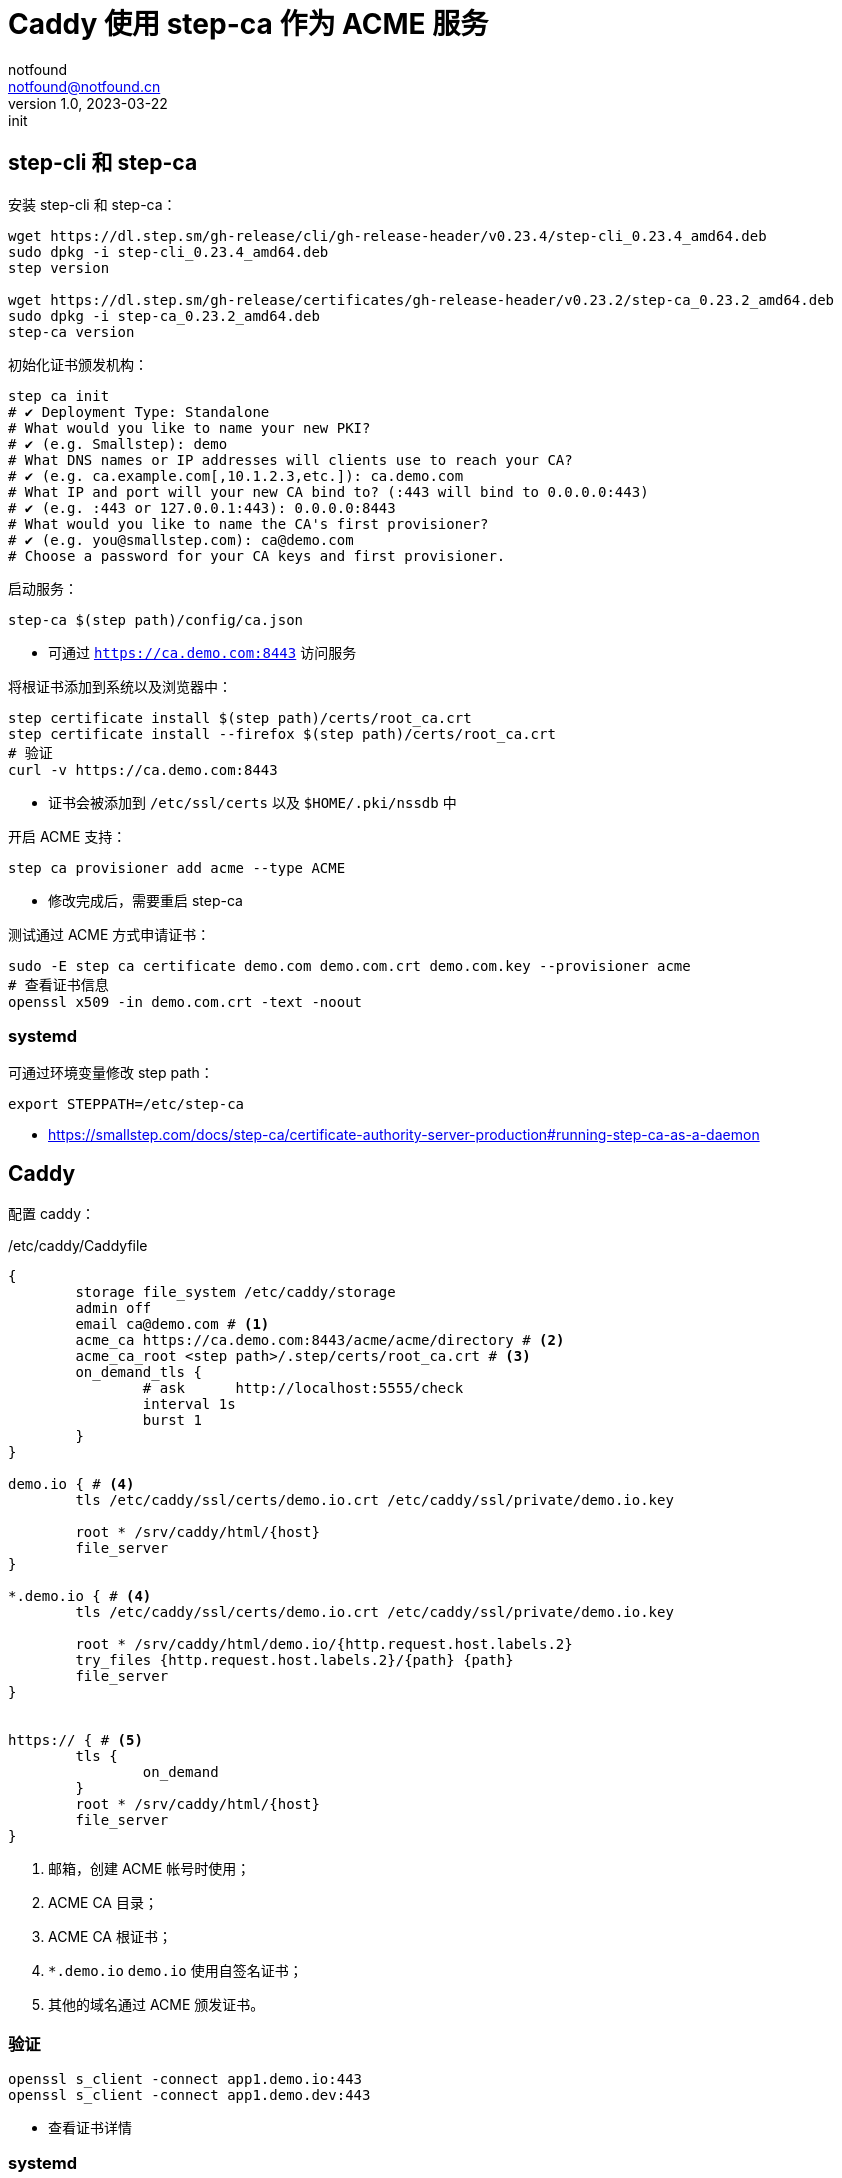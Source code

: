= Caddy 使用 step-ca 作为 ACME 服务
notfound <notfound@notfound.cn>
1.0, 2023-03-22: init

:page-slug: caddy-with-step-ca
:page-category: network
:page-tags: caddy,ssl

== step-cli 和 step-ca

安装 step-cli 和 step-ca：

[source,bash]
----
wget https://dl.step.sm/gh-release/cli/gh-release-header/v0.23.4/step-cli_0.23.4_amd64.deb
sudo dpkg -i step-cli_0.23.4_amd64.deb
step version

wget https://dl.step.sm/gh-release/certificates/gh-release-header/v0.23.2/step-ca_0.23.2_amd64.deb
sudo dpkg -i step-ca_0.23.2_amd64.deb
step-ca version
----

初始化证书颁发机构：

[source,bash]
----
step ca init
# ✔ Deployment Type: Standalone
# What would you like to name your new PKI?
# ✔ (e.g. Smallstep): demo
# What DNS names or IP addresses will clients use to reach your CA?
# ✔ (e.g. ca.example.com[,10.1.2.3,etc.]): ca.demo.com
# What IP and port will your new CA bind to? (:443 will bind to 0.0.0.0:443)
# ✔ (e.g. :443 or 127.0.0.1:443): 0.0.0.0:8443
# What would you like to name the CA's first provisioner?
# ✔ (e.g. you@smallstep.com): ca@demo.com
# Choose a password for your CA keys and first provisioner.
----

启动服务：

[source,bash]
----
step-ca $(step path)/config/ca.json
----
* 可通过 `https://ca.demo.com:8443` 访问服务

将根证书添加到系统以及浏览器中：

[source,bash]
----
step certificate install $(step path)/certs/root_ca.crt
step certificate install --firefox $(step path)/certs/root_ca.crt
# 验证
curl -v https://ca.demo.com:8443
----
* 证书会被添加到 `/etc/ssl/certs` 以及 `$HOME/.pki/nssdb` 中

开启 ACME 支持：

[source,bash]
----
step ca provisioner add acme --type ACME
----
* 修改完成后，需要重启 step-ca

测试通过 ACME 方式申请证书：

[source,bash]
----
sudo -E step ca certificate demo.com demo.com.crt demo.com.key --provisioner acme
# 查看证书信息
openssl x509 -in demo.com.crt -text -noout
----

=== systemd

可通过环境变量修改 step path：

[source,bash]
----
export STEPPATH=/etc/step-ca
----

* https://smallstep.com/docs/step-ca/certificate-authority-server-production#running-step-ca-as-a-daemon

== Caddy

配置 caddy：

./etc/caddy/Caddyfile
[source,caddyfile]
----
{
	storage file_system /etc/caddy/storage
	admin off
	email ca@demo.com # <1>
	acme_ca https://ca.demo.com:8443/acme/acme/directory # <2>
	acme_ca_root <step path>/.step/certs/root_ca.crt # <3>
	on_demand_tls {
		# ask      http://localhost:5555/check
		interval 1s
		burst 1
	}
}

demo.io { # <4>
	tls /etc/caddy/ssl/certs/demo.io.crt /etc/caddy/ssl/private/demo.io.key

	root * /srv/caddy/html/{host}
	file_server
}

*.demo.io { # <4>
	tls /etc/caddy/ssl/certs/demo.io.crt /etc/caddy/ssl/private/demo.io.key

	root * /srv/caddy/html/demo.io/{http.request.host.labels.2}
	try_files {http.request.host.labels.2}/{path} {path}
	file_server
}


https:// { # <5>
	tls {
		on_demand
	}
	root * /srv/caddy/html/{host}
	file_server
}
----
<1> 邮箱，创建 ACME 帐号时使用；
<2> ACME CA 目录；
<3> ACME CA 根证书；
<4> `*.demo.io` `demo.io` 使用自签名证书；
<5> 其他的域名通过 ACME 颁发证书。

=== 验证

[source,bash]
----
openssl s_client -connect app1.demo.io:443
openssl s_client -connect app1.demo.dev:443
----
* 查看证书详情

=== systemd

https://caddyserver.com/docs/running

== 参考

* https://github.com/smallstep/cli/releases
* https://github.com/smallstep/certificates/releases
* https://smallstep.com/docs/step-ca/getting-started
* https://smallstep.com/docs/tutorials/acme-protocol-acme-clients
* https://caddyserver.com/docs/caddyfile/options
* https://caddyserver.com/docs/automatic-https
